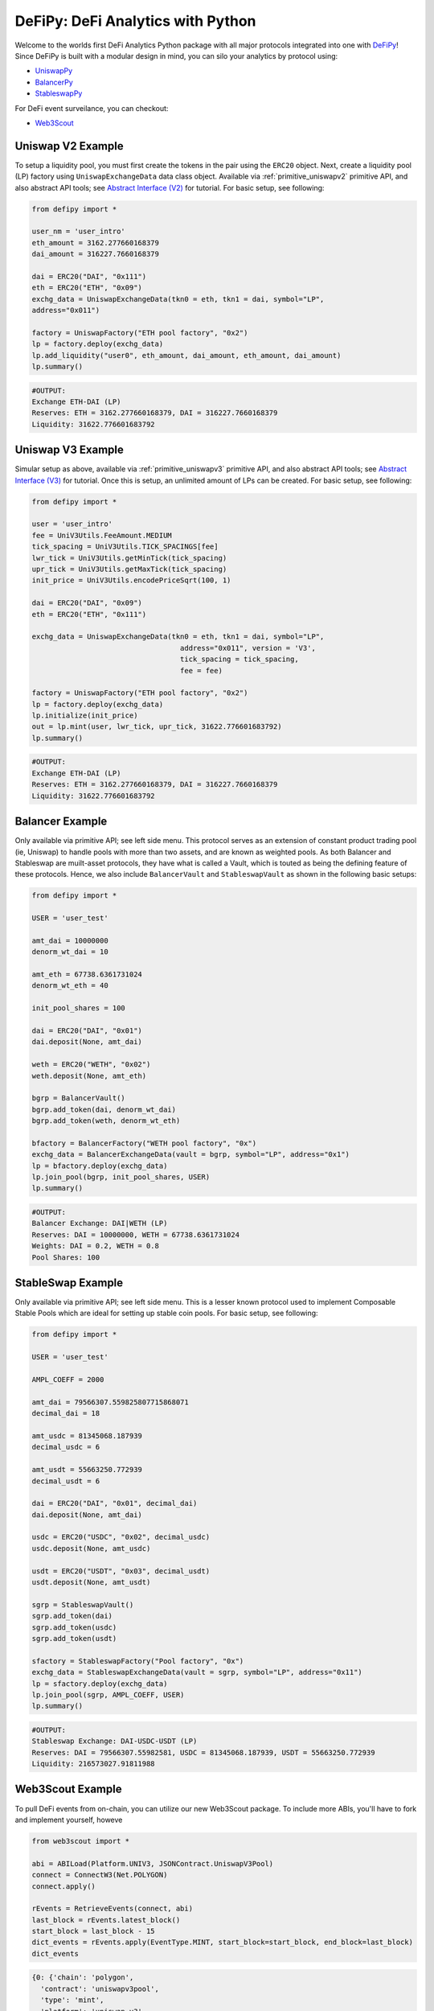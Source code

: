 DeFiPy: DeFi Analytics with Python
===============================================

Welcome to the worlds first DeFi Analytics Python package with all major protocols integrated into one with `DeFiPy <https://github.com/icmoore/defipy>`_! Since DeFiPy is built with a modular design in mind, you can silo your analytics by protocol using:

* `UniswapPy <https://github.com/defipy-devs/uniswappy>`_
* `BalancerPy <https://github.com/defipy-devs/balancerpy>`_
* `StableswapPy <https://github.com/defipy-devs/stableswappy>`_

For DeFi event surveilance, you can checkout:

* `Web3Scout <https://github.com/defipy-devs/web3scout>`_

Uniswap V2 Example
--------------------------

To setup a liquidity pool, you must first create the tokens in the pair using the ``ERC20`` object. Next, create a liquidity pool (LP) factory using ``UniswapExchangeData`` data class object. Available via :ref:`primitive_uniswapv2` primitive API, and also abstract API tools; see `Abstract Interface (V2) <uniswapv2/tutorials/uniswap_v2.html>`_ for tutorial. For basic setup, see following:

.. code-block:: console

    from defipy import *

    user_nm = 'user_intro'
    eth_amount = 3162.277660168379
    dai_amount = 316227.7660168379
    
    dai = ERC20("DAI", "0x111")
    eth = ERC20("ETH", "0x09")
    exchg_data = UniswapExchangeData(tkn0 = eth, tkn1 = dai, symbol="LP", 
    address="0x011")
    
    factory = UniswapFactory("ETH pool factory", "0x2")
    lp = factory.deploy(exchg_data)
    lp.add_liquidity("user0", eth_amount, dai_amount, eth_amount, dai_amount)
    lp.summary()
    
.. code-block:: console

    #OUTPUT:
    Exchange ETH-DAI (LP)
    Reserves: ETH = 3162.277660168379, DAI = 316227.7660168379
    Liquidity: 31622.776601683792 

Uniswap V3 Example
--------------------------

Simular setup as above, available via :ref:`primitive_uniswapv3` primitive API, and also abstract API tools; see `Abstract Interface (V3) <uniswapv3/tutorials/uniswap_v3.html>`_ for tutorial. Once this is setup, an unlimited amount of LPs can be created. For basic setup, see following:

.. code-block:: console

    from defipy import *

    user = 'user_intro'
    fee = UniV3Utils.FeeAmount.MEDIUM
    tick_spacing = UniV3Utils.TICK_SPACINGS[fee]
    lwr_tick = UniV3Utils.getMinTick(tick_spacing)
    upr_tick = UniV3Utils.getMaxTick(tick_spacing)
    init_price = UniV3Utils.encodePriceSqrt(100, 1)
    
    dai = ERC20("DAI", "0x09")
    eth = ERC20("ETH", "0x111")
    
    exchg_data = UniswapExchangeData(tkn0 = eth, tkn1 = dai, symbol="LP", 
                                       address="0x011", version = 'V3', 
                                       tick_spacing = tick_spacing, 
                                       fee = fee)
    
    factory = UniswapFactory("ETH pool factory", "0x2")
    lp = factory.deploy(exchg_data)
    lp.initialize(init_price)
    out = lp.mint(user, lwr_tick, upr_tick, 31622.776601683792)
    lp.summary()
    
.. code-block:: console

    #OUTPUT:
    Exchange ETH-DAI (LP)
    Reserves: ETH = 3162.277660168379, DAI = 316227.7660168379
    Liquidity: 31622.776601683792 
    
Balancer Example
--------------------------   

Only available via primitive API; see left side menu. This protocol serves as an extension of constant product trading pool (ie, Uniswap) to handle pools with more than two assets, and are known as weighted pools.  As both Balancer and Stableswap are muilt-asset protocols, they have what is called a Vault, which is touted as being the defining feature of these protocols. Hence, we also include ``BalancerVault`` and ``StableswapVault`` as shown in the following basic setups:

.. code-block:: console

    from defipy import *
    
    USER = 'user_test'

    amt_dai = 10000000
    denorm_wt_dai = 10

    amt_eth = 67738.6361731024
    denorm_wt_eth = 40

    init_pool_shares = 100    

    dai = ERC20("DAI", "0x01")
    dai.deposit(None, amt_dai)

    weth = ERC20("WETH", "0x02")
    weth.deposit(None, amt_eth)

    bgrp = BalancerVault()
    bgrp.add_token(dai, denorm_wt_dai)
    bgrp.add_token(weth, denorm_wt_eth)

    bfactory = BalancerFactory("WETH pool factory", "0x")
    exchg_data = BalancerExchangeData(vault = bgrp, symbol="LP", address="0x1")
    lp = bfactory.deploy(exchg_data)
    lp.join_pool(bgrp, init_pool_shares, USER)
    lp.summary()

.. code-block:: console

    #OUTPUT:
    Balancer Exchange: DAI|WETH (LP)
    Reserves: DAI = 10000000, WETH = 67738.6361731024
    Weights: DAI = 0.2, WETH = 0.8
    Pool Shares: 100 
    
StableSwap Example
--------------------------  

Only available via primitive API; see left side menu. This is a lesser known protocol used to implement Composable Stable Pools which are ideal for setting up stable coin pools. For basic setup, see following:

.. code-block:: console

    from defipy import *
    
    USER = 'user_test'

    AMPL_COEFF = 2000 

    amt_dai = 79566307.559825807715868071
    decimal_dai = 18

    amt_usdc = 81345068.187939
    decimal_usdc = 6

    amt_usdt = 55663250.772939
    decimal_usdt = 6
    
    dai = ERC20("DAI", "0x01", decimal_dai)
    dai.deposit(None, amt_dai)

    usdc = ERC20("USDC", "0x02", decimal_usdc)
    usdc.deposit(None, amt_usdc)

    usdt = ERC20("USDT", "0x03", decimal_usdt)
    usdt.deposit(None, amt_usdt)    
    
    sgrp = StableswapVault()
    sgrp.add_token(dai)
    sgrp.add_token(usdc)
    sgrp.add_token(usdt)    

    sfactory = StableswapFactory("Pool factory", "0x")
    exchg_data = StableswapExchangeData(vault = sgrp, symbol="LP", address="0x11")
    lp = sfactory.deploy(exchg_data)
    lp.join_pool(sgrp, AMPL_COEFF, USER)
    lp.summary()

.. code-block:: console

    #OUTPUT:
    Stableswap Exchange: DAI-USDC-USDT (LP)
    Reserves: DAI = 79566307.55982581, USDC = 81345068.187939, USDT = 55663250.772939
    Liquidity: 216573027.91811988 

Web3Scout Example
--------------------------

To pull DeFi events from on-chain, you can utilize our new Web3Scout package. To include more ABIs, you'll have to fork and implement yourself, howeve 

.. code-block:: console

    from web3scout import *
    
    abi = ABILoad(Platform.UNIV3, JSONContract.UniswapV3Pool)
    connect = ConnectW3(Net.POLYGON)
    connect.apply()
    
    rEvents = RetrieveEvents(connect, abi)
    last_block = rEvents.latest_block()
    start_block = last_block - 15
    dict_events = rEvents.apply(EventType.MINT, start_block=start_block, end_block=last_block)
    dict_events

.. code-block:: console

    {0: {'chain': 'polygon',
      'contract': 'uniswapv3pool',
      'type': 'mint',
      'platform': 'uniswap_v3',
      'pool_address': '0xb6e57ed85c4c9dbfef2a68711e9d6f36c56e0fcb',
      'tx_hash': '0xe499971b5410e766d00bf4467c6b333cda04577f1068bb676debe72331254365',
      'blk_num': 61391083,
      'timestamp': 1725401207,
      'details': {'web3_type': web3._utils.datatypes.Mint,
       'owner': '0xC36442b4a4522E871399CD717aBDD847Ab11FE88',
       'tick_lower': -286090,
       'tick_upper': -284860,
       'liquidity_amount': 884887839988325,
       'amount0': 39958320744269616249,
       'amount1': 17912626}},
     1: {'chain': 'polygon',
      'contract': 'uniswapv3pool',
      'type': 'mint',
      'platform': 'uniswap_v3',
      'pool_address': '0x960fdfe0de1079459493a7e3aa857f8ce0b34016',
      'tx_hash': '0x29d53602b1bbd67734c2e3deba8ad0a55aa84204a6244e720f24ee5160505213',
      'blk_num': 61391092,
      'timestamp': 1725401227,
      'details': {'web3_type': web3._utils.datatypes.Mint,
       'owner': '0xC36442b4a4522E871399CD717aBDD847Ab11FE88',
       'tick_lower': 22600,
       'tick_upper': 40000,
       'liquidity_amount': 7675592444129481120,
       'amount0': 64052149877205455,
       'amount1': 29656680135133456015}}}
